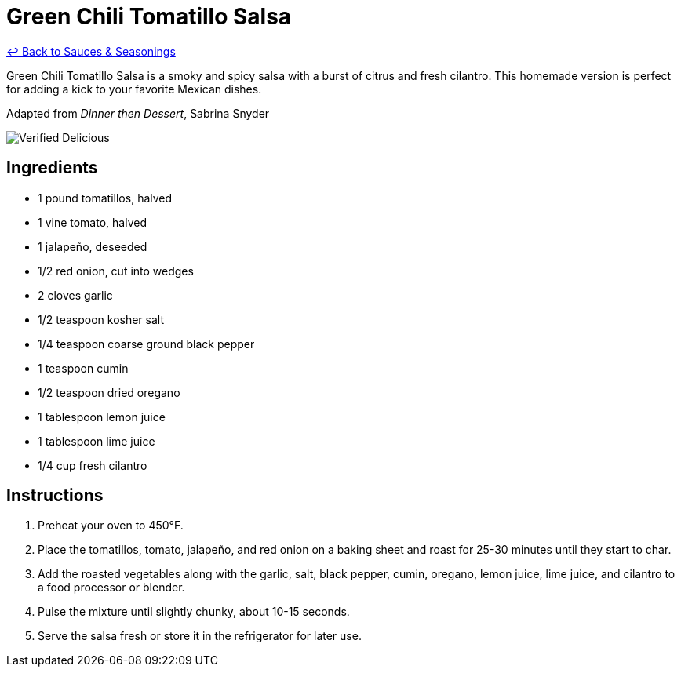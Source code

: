 = Green Chili Tomatillo Salsa

link:./README.md[&larrhk; Back to Sauces &amp; Seasonings]

Green Chili Tomatillo Salsa is a smoky and spicy salsa with a burst of citrus and fresh cilantro. This homemade version is perfect for adding a kick to your favorite Mexican dishes.

Adapted from _Dinner then Dessert_, Sabrina Snyder

image::https://badgen.net/badge/verified/delicious/228B22[Verified Delicious]

== Ingredients
* 1 pound tomatillos, halved
* 1 vine tomato, halved
* 1 jalapeño, deseeded
* 1/2 red onion, cut into wedges
* 2 cloves garlic
* 1/2 teaspoon kosher salt
* 1/4 teaspoon coarse ground black pepper
* 1 teaspoon cumin
* 1/2 teaspoon dried oregano
* 1 tablespoon lemon juice
* 1 tablespoon lime juice
* 1/4 cup fresh cilantro

== Instructions
. Preheat your oven to 450°F.
. Place the tomatillos, tomato, jalapeño, and red onion on a baking sheet and roast for 25-30 minutes until they start to char.
. Add the roasted vegetables along with the garlic, salt, black pepper, cumin, oregano, lemon juice, lime juice, and cilantro to a food processor or blender.
. Pulse the mixture until slightly chunky, about 10-15 seconds.
. Serve the salsa fresh or store it in the refrigerator for later use.
